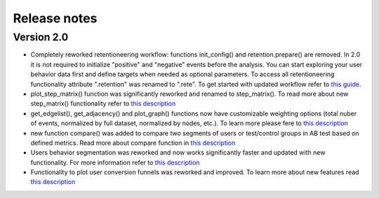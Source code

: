 Release notes
=============

Version 2.0
-----------

- Completely reworked retentioneering workflow: functions init_config() and retention.prepare() are removed. In 2.0 it is not required to initialize "positive" and "negative" events before the analysis. You can start exploring your user behavior data first and define targets when needed as optional parameters. To access all retentioneering functionality attribute ".retention" was renamed to ".rete". To get started with updated workflow refer to `this guide <https://retentioneering.github.io/retentioneering-tools/_build/html/getting_started.html>`__.

- plot_step_matrix() function was significantly reworked and renamed to step_matrix(). To read more about new step_matrix() functionality refer to `this description <https://retentioneering.github.io/retentioneering-tools/_build/html/step_matrix.html>`__

- get_edgelist(), get_adjacency() and plot_graph() functions now have customizable weighting options (total nuber of events, normalized by full dataset, normalized by nodes, etc.). To learn more please fere to `this description <https://retentioneering.github.io/retentioneering-tools/_build/html/plot_graph.html>`__

- new function compare() was added to compare two segments of users or test/control groups in AB test based on defined metrics. Read more about compare function in `this description <https://retentioneering.github.io/retentioneering-tools/_build/html/compare.html>`__

- Users behavior segmentation was reworked and now works significantly faster and updated with new functionality. For more information refer to `this description <https://retentioneering.github.io/retentioneering-tools/_build/html/clustering.html>`__

- Functionality to plot user conversion funnels was reworked and improved. To learn more about new features read `this description <https://retentioneering.github.io/retentioneering-tools/_build/html/funnel.html>`__
